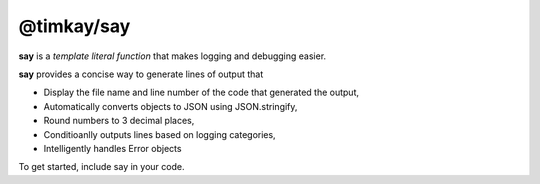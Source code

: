 ===========
@timkay/say
===========

.. image:: sayicon.png
  :width: 40
  :height: 40

**say** is a *template literal function* that makes logging and debugging easier.

**say** provides a concise way to generate lines of output that

* Display the file name and line number of the code that generated the output,
* Automatically converts objects to JSON using JSON.stringify,
* Round numbers to 3 decimal places,
* Conditioanlly outputs lines based on logging categories,
* Intelligently handles Error objects

To get started, include say in your code.
